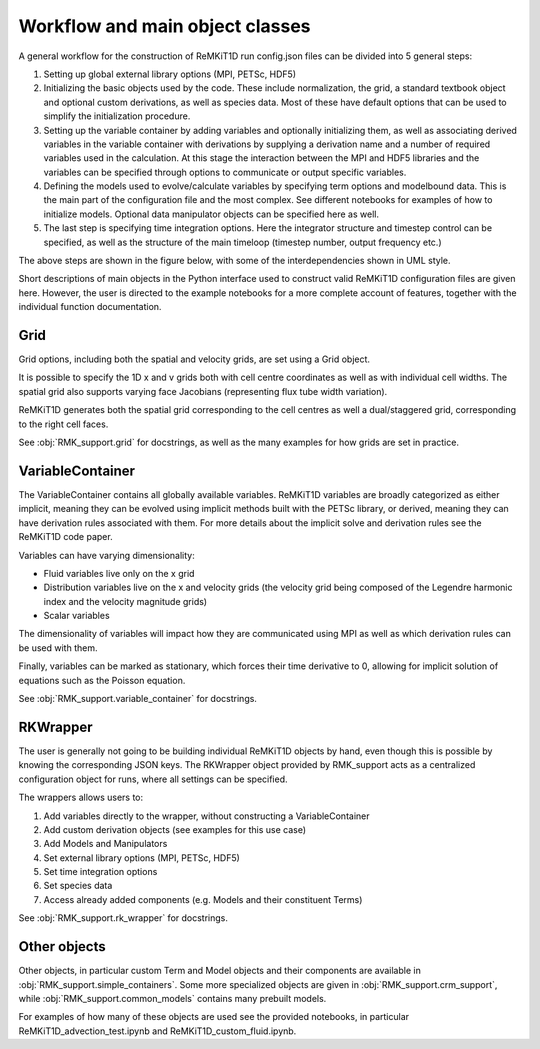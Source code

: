 ================================
Workflow and main object classes
================================

A general workflow for the construction of ReMKiT1D run config.json files can be divided into 5 general steps:

#. Setting up global external library options (MPI, PETSc, HDF5)
#. Initializing the basic objects used by the code. These include normalization, the grid, a standard textbook object and optional custom derivations, as well as species data. Most of these have default options that can be used to simplify the initialization procedure.
#. Setting up the variable container by adding variables and optionally initializing them, as well as associating derived variables in the variable container with derivations by supplying a derivation name and a number of required variables used in the calculation. At this stage the interaction between the MPI and HDF5 libraries and the variables can be specified through options to communicate or output specific variables.
#. Defining the models used to evolve/calculate variables by specifying term options and modelbound data. This is the main part of the configuration file and the most complex. See different notebooks for examples of how to initialize models. Optional data manipulator objects can be specified here as well.
#. The last step is specifying time integration options. Here the integrator structure and timestep control can be specified, as well as the structure of the main timeloop (timestep number, output frequency etc.)

The above steps are shown in the figure below, with some of the interdependencies shown in UML style. 

.. image:: ../ReMKiT1D_setup_steps.png
    :width: 600

Short descriptions of main objects in the Python interface used to construct valid ReMKiT1D configuration files are given here. However, the user is directed to the example notebooks for a more complete account of features, together with the individual function documentation. 

-------------
Grid
-------------

Grid options, including both the spatial and velocity grids, are set using a Grid object. 

It is possible to specify the 1D x and v grids both with cell centre coordinates as well as with individual cell widths. The spatial grid also supports varying face Jacobians (representing flux tube width variation).

ReMKiT1D generates both the spatial grid corresponding to the cell centres as well a dual/staggered grid, corresponding to the right cell faces.

See :obj:`RMK_support.grid` for docstrings, as well as the many examples for how grids are set in practice.

-----------------
VariableContainer
-----------------

The VariableContainer contains all globally available variables. ReMKiT1D variables are broadly categorized as either implicit, meaning they can be evolved using implicit methods built with the PETSc library, or derived, meaning they can have derivation rules associated with them. For more details about the implicit solve and derivation rules see the ReMKiT1D code paper. 

Variables can have varying dimensionality:

* Fluid variables live only on the x grid
* Distribution variables live on the x and velocity grids (the velocity grid being composed of the Legendre harmonic index and the velocity magnitude grids)
* Scalar variables 

The dimensionality of variables will impact how they are communicated using MPI as well as which derivation rules can be used with them. 

Finally, variables can be marked as stationary, which forces their time derivative to 0, allowing for implicit solution of equations such as the Poisson equation.

See :obj:`RMK_support.variable_container` for docstrings.

----------
RKWrapper
----------

The user is generally not going to be building individual ReMKiT1D objects by hand, even though this is possible by knowing the corresponding JSON keys. The RKWrapper object provided by RMK_support acts as a centralized configuration object for runs, where all settings can be specified. 

The wrappers allows users to:

#. Add variables directly to the wrapper, without constructing a VariableContainer
#. Add custom derivation objects (see examples for this use case)
#. Add Models and Manipulators 
#. Set external library options (MPI, PETSc, HDF5)
#. Set time integration options 
#. Set species data 
#. Access already added components (e.g. Models and their constituent Terms)

See :obj:`RMK_support.rk_wrapper` for docstrings.

-------------
Other objects
-------------

Other objects, in particular custom Term and Model objects and their components are available in :obj:`RMK_support.simple_containers`. Some more specialized objects are given in :obj:`RMK_support.crm_support`, while :obj:`RMK_support.common_models` contains many prebuilt models. 

For examples of how many of these objects are used see the provided notebooks, in particular ReMKiT1D_advection_test.ipynb and ReMKiT1D_custom_fluid.ipynb.


